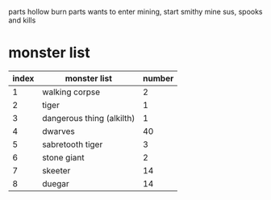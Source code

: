 parts hollow
burn parts
wants to enter mining, start smithy
mine sus, spooks and kills
* monster list
| index | monster list              | number |
|-------+---------------------------+--------|
|     1 | walking corpse            |      2 |
|     2 | tiger                     |      1 |
|     3 | dangerous thing (alkilth) |      1 |
|     4 | dwarves                   |     40 |
|     5 | sabretooth tiger          |      3 |
|     6 | stone giant               |      2 |
|     7 | skeeter                   |     14 |
|     8 | duegar                    |     14 |
